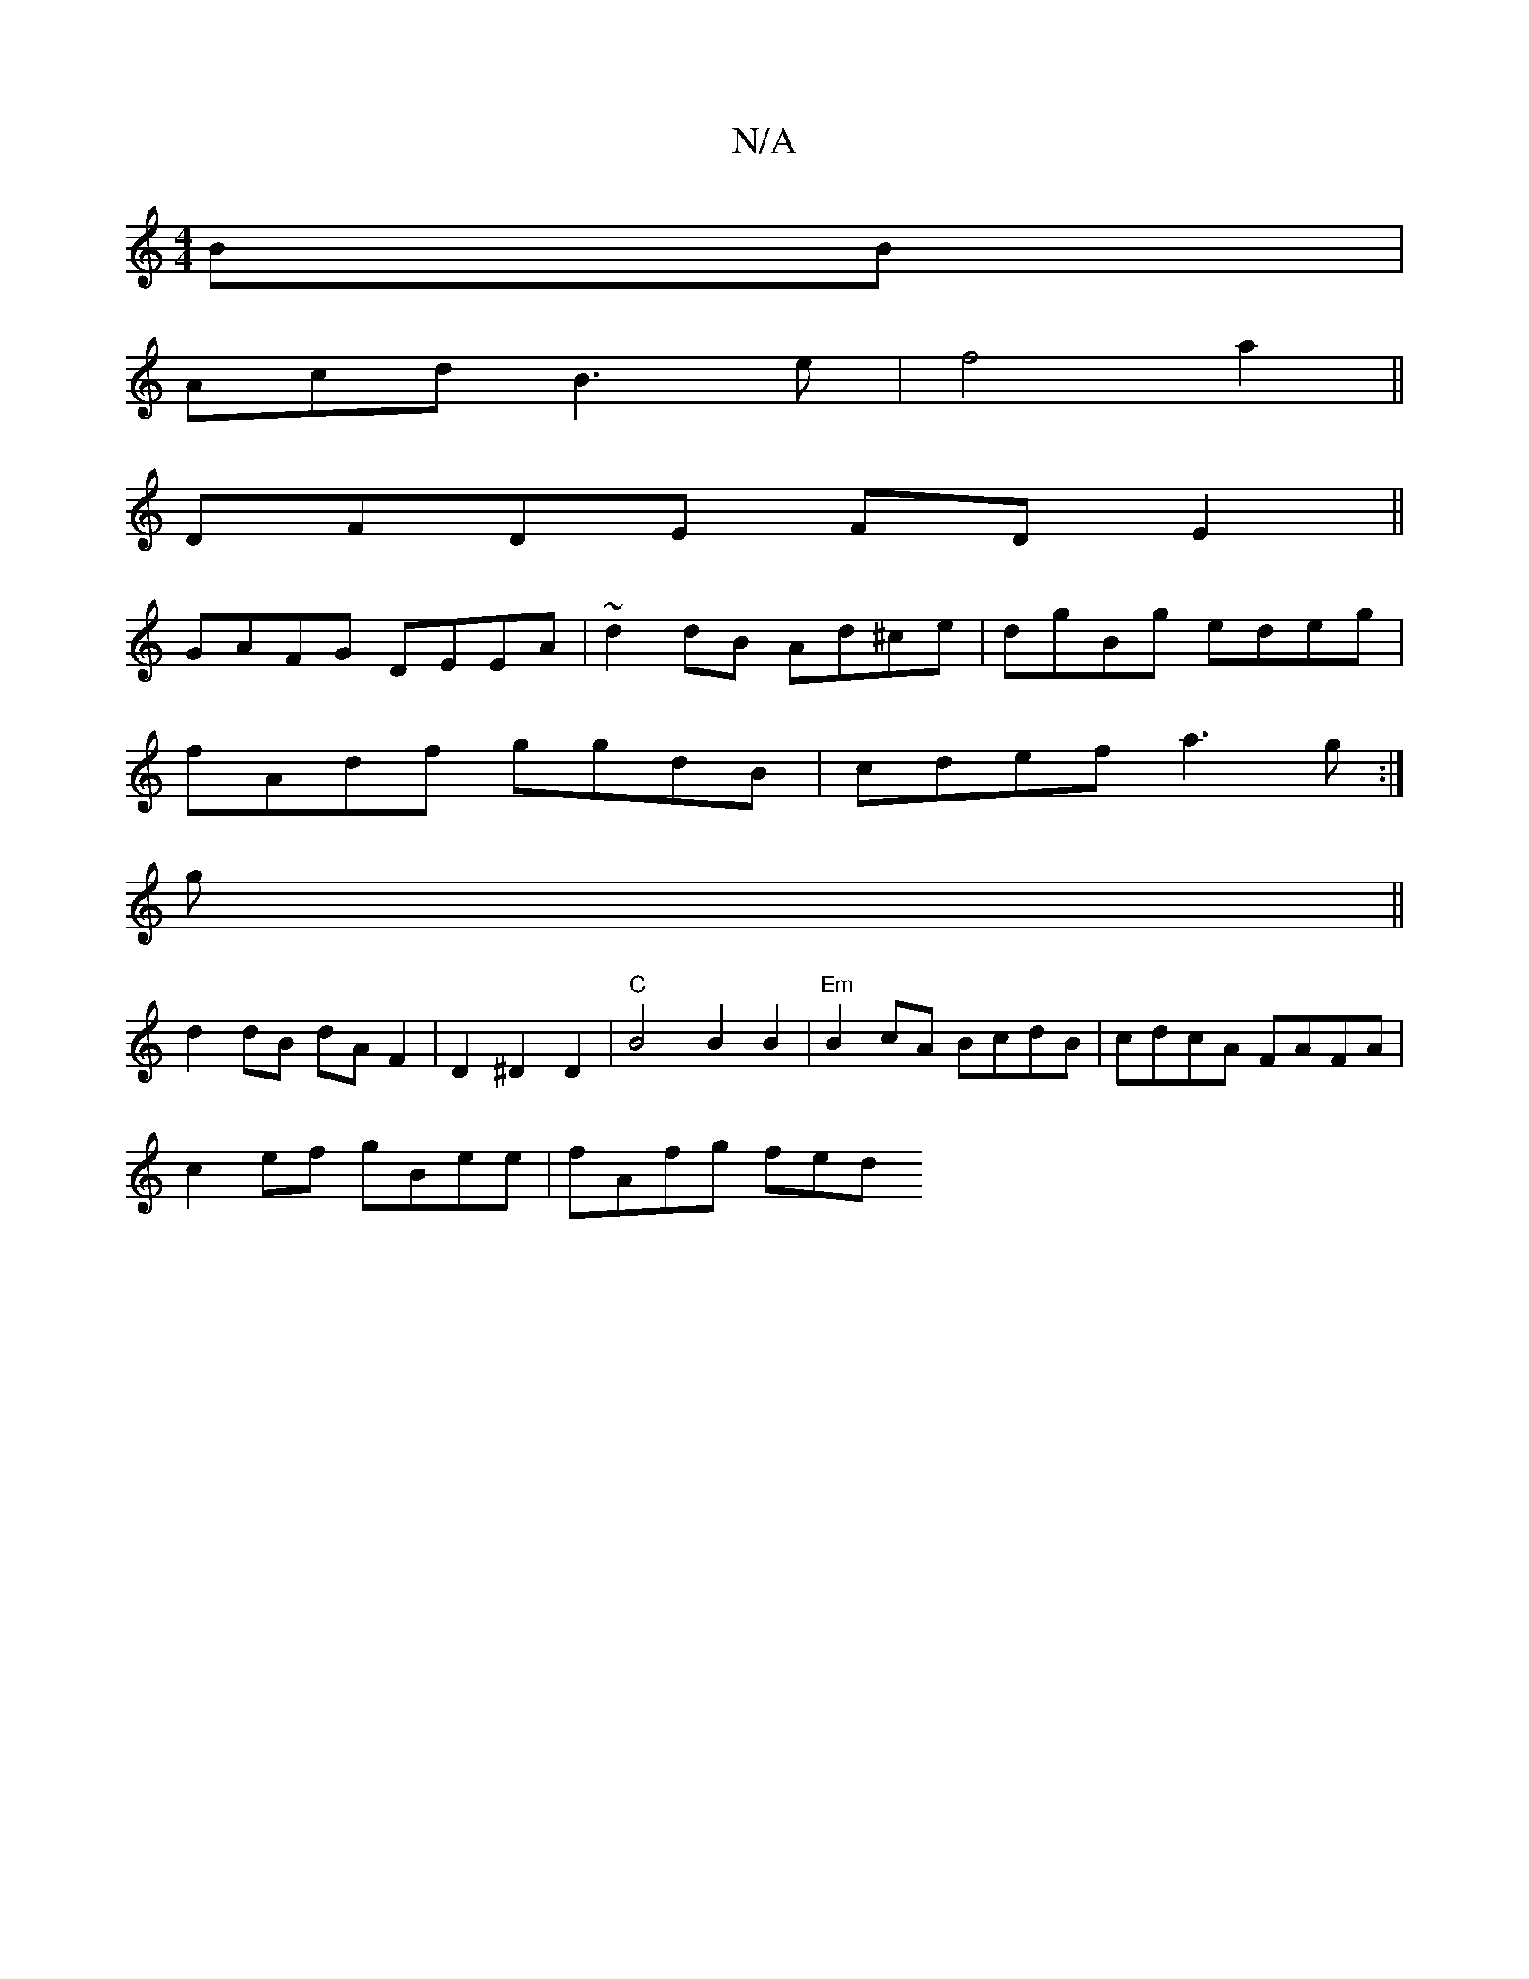 X:1
T:N/A
M:4/4
R:N/A
K:Cmajor
BB |
Acd B3 e|f4 a2||
DFDE FDE2||
GAFG DEEA|~d2dB Ad^ce|dgBg edeg|
fAdf ggdB|cdef a3g:|
g ||
d2 dB dA F2 | D2 ^D2D2- |"C"B4 B2 B2|"Em"B2 cA BcdB|cdcA FAFA|
c2ef gBee|fAfg fed"Bcd|e2^c D2B|edA B3|deg f
